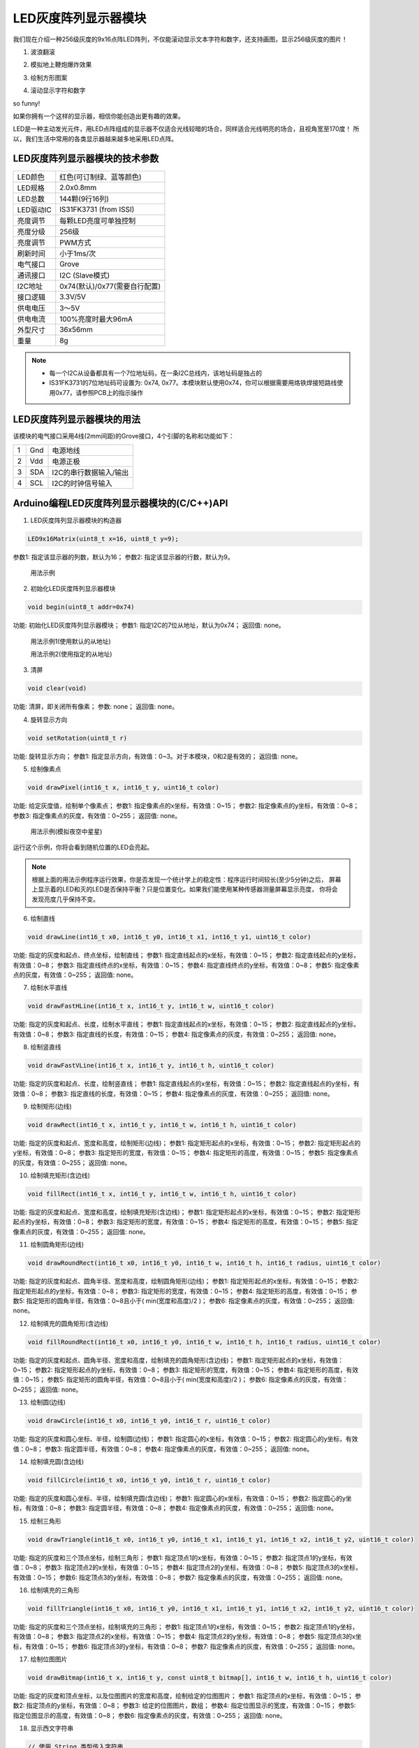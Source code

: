 .. _Grove_D4_GreyLED9x16MatrixModule:

===========================
LED灰度阵列显示器模块
===========================

我们现在介绍一种256级灰度的9x16点阵LED阵列，不仅能滚动显示文本字符和数字，还支持画图，显示256级灰度的图片！

1. 波浪翻滚

.. image:: ../_static/images/GroveModules/Grove_D4_GreyLED9x16MatrixModule/IMG_2551.gif
    :align: center 

2. 模拟地上鞭炮爆炸效果

.. image:: ../_static/images/GroveModules/Grove_D4_GreyLED9x16MatrixModule/IMG_2552.gif
    :align: center 

3. 绘制方形图案

.. image:: ../_static/images/GroveModules/Grove_D4_GreyLED9x16MatrixModule/IMG_2553.gif
    :align: center 

4. 滚动显示字符和数字

.. image:: ../_static/images/GroveModules/Grove_D4_GreyLED9x16MatrixModule/IMG_2554.gif
    :align: center 

so funny! 

如果你拥有一个这样的显示器，相信你能创造出更有趣的效果。

LED是一种主动发光元件，用LED点阵组成的显示器不仅适合光线较暗的场合，同样适合光线明亮的场合，且视角宽至170度！
所以，我们生活中常用的各类显示器越来越多地采用LED点阵。


LED灰度阵列显示器模块的技术参数
===========================

==========  ====================================
LED颜色      红色(可订制绿、蓝等颜色)
LED规格      2.0x0.8mm
LED总数      144颗(9行16列)
LED驱动IC    IS31FK3731 (from ISSI)
亮度调节      每颗LED亮度可单独控制
亮度分级      256级
亮度调节      PWM方式
刷新时间      小于1ms/次
电气接口      Grove
通讯接口      I2C (Slave模式)
I2C地址      0x74(默认)/0x77(需要自行配置)
接口逻辑      3.3V/5V
供电电压      3～5V
供电电流      100%亮度时最大96mA
外型尺寸      36x56mm
重量         8g
==========  ====================================

.. note::
    * 每一个I2C从设备都具有一个7位地址码，在一条I2C总线内，该地址码是独占的
    * IS31FK3731的7位地址码可设置为: 0x74, 0x77。本模块默认使用0x74，你可以根据需要用烙铁焊接短路线使用0x77，请参照PCB上的指示操作


LED灰度阵列显示器模块的用法
===========================

该模块的电气接口采用4线(2mm间距)的Grove接口，4个引脚的名称和功能如下：

========  ========  ========
1         Gnd       电源地线
2         Vdd       电源正极
3         SDA       I2C的串行数据输入/输出
4         SCL       I2C的时钟信号输入
========  ========  ========


Arduino编程LED灰度阵列显示器模块的(C/C++)API
==========================================

1. LED灰度阵列显示器模块的构造器

.. code-block::

    LED9x16Matrix(uint8_t x=16, uint8_t y=9);

参数1: 指定该显示器的列数，默认为16；
参数2: 指定该显示器的行数，默认为9。

 用法示例

 .. code-block::
    :linenos:

    LED9x16Matrix  ledscr = LED9x16Matrix();


2. 初始化LED灰度阵列显示器模块

.. code-block::

    void begin(uint8_t addr=0x74)

功能: 初始化LED灰度阵列显示器模块；
参数1: 指定I2C的7位从地址，默认为0x74；
返回值: none。


 用法示例1(使用默认的从地址)

 .. code-block::
    :linenos:

    ledscr.begin();  // 使用默认的从地址：0x74


 用法示例2(使用指定的从地址)

 .. code-block::
    :linenos:

    ledscr.begin(0x77);  // 使用指定的从地址：0x77 (请注意，使用这个地址之前，请按PCB上提示用烙铁修改配置)

3. 清屏

.. code-block::

    void clear(void)

功能: 清屏，即关闭所有像素；
参数: none；
返回值: none。

4. 旋转显示方向

.. code-block::

    void setRotation(uint8_t r)

功能: 旋转显示方向；
参数1: 指定显示方向，有效值：0~3。对于本模块，0和2是有效的；
返回值: none。

5. 绘制像素点

.. code-block::

    void drawPixel(int16_t x, int16_t y, uint16_t color)

功能: 给定灰度值，绘制单个像素点；
参数1: 指定像素点的x坐标，有效值：0~15；
参数2: 指定像素点的y坐标，有效值：0~8；
参数3: 指定像素点的灰度，有效值：0~255；
返回值: none。

 用法示例(模拟夜空中星星)

.. code-block::
    :linenos:

    #include <LED9x16Matrix_ESP.h>
    LED9x16Matrix ledmatrix=LED9x16Matrix();

    // 最大间隔的灰度表
    uint8_t greyTable[9] = {0, 1, 3, 7, 15, 31, 63, 127, 255};

    void setup() {
        Serial.begin(115200);
        Serial.println();
        Serial.println("demo to LED9x16Matrix");
        ledmatrix.begin(); // 初始化LED灰度显示器
        ledmatrix.setRotation(0); // 默认显示方向
        ledmatrix.clear(); // 清屏
    }
    void loop() {
        int16_t x=random(-1, 16);
        int16_t y=random(-1, 9);
        uint8_t g=random(0, 9);
        ledmatrix.drawPixel(x, y, greyTable[g]); // 随机选择像素，显示随机灰度
        delay(100); 
    }

运行这个示例，你将会看到随机位置的LED会亮起。

.. note::
    根据上面的用法示例程序运行效果，你是否发现一个统计学上的稳定性：程序运行时间较长(至少5分钟)之后，
    屏幕上显示着的LED和灭的LED是否保持平衡？只是位置变化。如果我们能使用某种传感器测量屏幕显示亮度，
    你将会发现亮度几乎保持不变。

6. 绘制直线

.. code-block::

    void drawLine(int16_t x0, int16_t y0, int16_t x1, int16_t y1, uint16_t color)

功能: 指定的灰度和起点、终点坐标，绘制直线；
参数1: 指定直线起点的x坐标，有效值：0~15；
参数2: 指定直线起点的y坐标，有效值：0~8；
参数3: 指定直线终点的x坐标，有效值：0~15；
参数4: 指定直线终点的y坐标，有效值：0~8；
参数5: 指定像素点的灰度，有效值：0~255；
返回值: none。

7. 绘制水平直线

.. code-block::

    void drawFastHLine(int16_t x, int16_t y, int16_t w, uint16_t color)

功能: 指定的灰度和起点、长度，绘制水平直线；
参数1: 指定直线起点的x坐标，有效值：0~15；
参数2: 指定直线起点的y坐标，有效值：0~8；
参数3: 指定直线的长度，有效值：0~15；
参数4: 指定像素点的灰度，有效值：0~255；
返回值: none。

8. 绘制竖直线

.. code-block::

    void drawFastVLine(int16_t x, int16_t y, int16_t h, uint16_t color)

功能: 指定的灰度和起点、长度，绘制竖直线；
参数1: 指定直线起点的x坐标，有效值：0~15；
参数2: 指定直线起点的y坐标，有效值：0~8；
参数3: 指定直线的长度，有效值：0~15；
参数4: 指定像素点的灰度，有效值：0~255；
返回值: none。


9. 绘制矩形(边线)

.. code-block::

    void drawRect(int16_t x, int16_t y, int16_t w, int16_t h, uint16_t color)

功能: 指定的灰度和起点、宽度和高度，绘制矩形(边线)；
参数1: 指定矩形起点的x坐标，有效值：0~15；
参数2: 指定矩形起点的y坐标，有效值：0~8；
参数3: 指定矩形的宽度，有效值：0~15；
参数4: 指定矩形的高度，有效值：0~15；
参数5: 指定像素点的灰度，有效值：0~255；
返回值: none。

10. 绘制填充矩形(含边线)

.. code-block::

    void fillRect(int16_t x, int16_t y, int16_t w, int16_t h, uint16_t color)

功能: 指定的灰度和起点、宽度和高度，绘制填充矩形(含边线)；
参数1: 指定矩形起点的x坐标，有效值：0~15；
参数2: 指定矩形起点的y坐标，有效值：0~8；
参数3: 指定矩形的宽度，有效值：0~15；
参数4: 指定矩形的高度，有效值：0~15；
参数5: 指定像素点的灰度，有效值：0~255；
返回值: none。

11. 绘制圆角矩形(边线)

.. code-block::

    void drawRoundRect(int16_t x0, int16_t y0, int16_t w, int16_t h, int16_t radius, uint16_t color)

功能: 指定的灰度和起点、圆角半径、宽度和高度，绘制圆角矩形(边线)；
参数1: 指定矩形起点的x坐标，有效值：0~15；
参数2: 指定矩形起点的y坐标，有效值：0~8；
参数3: 指定矩形的宽度，有效值：0~15；
参数4: 指定矩形的高度，有效值：0~15；
参数5: 指定矩形的圆角半径，有效值：0~8且小于( min(宽度和高度)/2 )；
参数6: 指定像素点的灰度，有效值：0~255；
返回值: none。

12. 绘制填充的圆角矩形(含边线)

.. code-block::

    void fillRoundRect(int16_t x0, int16_t y0, int16_t w, int16_t h, int16_t radius, uint16_t color)

功能: 指定的灰度和起点、圆角半径、宽度和高度，绘制填充的圆角矩形(含边线)；
参数1: 指定矩形起点的x坐标，有效值：0~15；
参数2: 指定矩形起点的y坐标，有效值：0~8；
参数3: 指定矩形的宽度，有效值：0~15；
参数4: 指定矩形的高度，有效值：0~15；
参数5: 指定矩形的圆角半径，有效值：0~8且小于( min(宽度和高度)/2 )；
参数6: 指定像素点的灰度，有效值：0~255；
返回值: none。


13. 绘制圆(边线)

.. code-block::

    void drawCircle(int16_t x0, int16_t y0, int16_t r, uint16_t color)

功能: 指定的灰度和圆心坐标、半径，绘制圆(边线)；
参数1: 指定圆心的x坐标，有效值：0~15；
参数2: 指定圆心的y坐标，有效值：0~8；
参数3: 指定圆半径，有效值：0~8；
参数4: 指定像素点的灰度，有效值：0~255；
返回值: none。

14. 绘制填充圆(含边线)

.. code-block::

    void fillCircle(int16_t x0, int16_t y0, int16_t r, uint16_t color)

功能: 指定的灰度和圆心坐标、半径，绘制填充圆(含边线)；
参数1: 指定圆心的x坐标，有效值：0~15；
参数2: 指定圆心的y坐标，有效值：0~8；
参数3: 指定圆半径，有效值：0~8；
参数4: 指定像素点的灰度，有效值：0~255；
返回值: none。

15. 绘制三角形

.. code-block::

    void drawTriangle(int16_t x0, int16_t y0, int16_t x1, int16_t y1, int16_t x2, int16_t y2, uint16_t color)

功能: 指定的灰度和三个顶点坐标，绘制三角形；
参数1: 指定顶点1的x坐标，有效值：0~15；
参数2: 指定顶点1的y坐标，有效值：0~8；
参数3: 指定顶点2的x坐标，有效值：0~15；
参数4: 指定顶点2的y坐标，有效值：0~8；
参数5: 指定顶点3的x坐标，有效值：0~15；
参数6: 指定顶点3的y坐标，有效值：0~8；
参数7: 指定像素点的灰度，有效值：0~255；
返回值: none。

16. 绘制填充的三角形

.. code-block::

    void fillTriangle(int16_t x0, int16_t y0, int16_t x1, int16_t y1, int16_t x2, int16_t y2, uint16_t color)

功能: 指定的灰度和三个顶点坐标，绘制填充的三角形；
参数1: 指定顶点1的x坐标，有效值：0~15；
参数2: 指定顶点1的y坐标，有效值：0~8；
参数3: 指定顶点2的x坐标，有效值：0~15；
参数4: 指定顶点2的y坐标，有效值：0~8；
参数5: 指定顶点3的x坐标，有效值：0~15；
参数6: 指定顶点3的y坐标，有效值：0~8；
参数7: 指定像素点的灰度，有效值：0~255；
返回值: none。

17. 绘制位图图片

.. code-block::

    void drawBitmap(int16_t x, int16_t y, const uint8_t bitmap[], int16_t w, int16_t h, uint16_t color)

功能: 指定的灰度和顶点坐标，以及位图图片的宽度和高度，绘制给定的位图图片；
参数1: 指定顶点的x坐标，有效值：0~15；
参数2: 指定顶点的y坐标，有效值：0~8；
参数3: 给定的位图图片，数组；
参数4: 指定位图显示的宽度，有效值：0~15；
参数5: 指定位图显示的高度，有效值：0~8；
参数6: 指定像素点的灰度，有效值：0~255；
返回值: none。

18. 显示西文字符串

.. code-block::

    // 使用 String 类型传入字符串
    void showText(String txt, uint8_t textBrightness=20, bool waitingdone=true)
    // 使用 uint8_t 型数组和数组长度传入字符串
    void showText(uint8_t textStr[], uint8_t textStrLen, uint8_t textBrightness=20, bool waitingdone=true)

功能: 指定灰度，滚动显示指定的字符串；
参数1: 指定待显示的字符串，字符串长度不能超过32；
(参数2: 指定参数1中数组的长度；)
参数3: 指定显示的灰度，有效值：0~255，默认为20；
参数4: 指定是否滚动显示，默认为滚动显示；
返回值: none。

19. 显示数值

.. code-block::

    void showNumber( number, uint8_t textBrightness=20, bool waitingdone=true)

功能: 指定灰度，滚动显示指定的数值；
参数1: 指定待显示的数值。务必以明确的待显示数值的数据类型(uint8_t/int8_t/uint16_t/int16_t/uint32_t/int32_t/float)；
参数3: 指定显示的灰度，有效值：0~255，默认为20；
参数4: 指定是否滚动显示，默认为滚动显示；
返回值: none。


.. _Arduino IDE 1.8x: www.arduino.cc
.. _易造云平台: https://www.ezaoyun.com/
.. _Scratch: https://www.ezaoyun.com:6363/
.. _BlueBox4(蓝盒4): http://www.hibottoy.com/blueBox.html


在Arduino环境使用LED灰度阵列显示器模块
=====================================

如果你已经安装 `Arduino IDE 1.8x`_ 只需要安装 `BlueBox4(蓝盒4)`_ 的BSP(板级支持包)即可实现下面的示例。

复制下面的 `BlueBox4(蓝盒4)`_ 的BSP链接：
https://www.ezaoyun.com:8888/hardware/bluebox4/package_bluebox4_index.json

并根据下图提示的过程维护BSP URL 

.. image:: ../_static/images/GroveModules/Grove_S16_UltrasonicDistanceMeasuringModule/Install_BB4_BSP_1.jpeg
    :align: center

然后启动Arduino的“开发板管理器”，步骤如下图所示。

.. image:: ../_static/images/GroveModules/Grove_S16_UltrasonicDistanceMeasuringModule/Install_BB4_BSP_2.jpeg
    :align: center

在弹出的"Arduino开发板管理器"窗口的搜索栏输入“BlueBox”，然后选择安装BlueBox4。

.. image:: ../_static/images/GroveModules/Grove_S16_UltrasonicDistanceMeasuringModule/Install_BB4_BSP_3.jpeg
    :align: center

或许你在想，使用LED灰度阵列显示器模块，为啥要安装 `BlueBox4(蓝盒4)`_ 的BSP?
这个BSP包含有LED灰度阵列显示器模块的C++库！当你安装好 `BlueBox4(蓝盒4)`_ 的BSP之后，就可以直接使用LED灰度阵列显示器模块了。

 应用示例2:

这个示例也是LED灰度阵列显示器模块的Arduino库自带的，按下图所述过程打开该示例。

.. image:: ../_static/images/GroveModules/Grove_D4_GreyLED9x16MatrixModule/Arduino_0.jpg
    :align: center 

实现本示例之前，需要用专用4芯线将LED灰度阵列显示器模块与 `BlueBox4(蓝盒4)`_ 的(P6和P7)插座连接，(P6和P7)插座也就是I2C插座。
然后打开示例程序，点击“编译并下载”按钮，将程序下载到 `BlueBox4(蓝盒4)`_ 主控制器，即可看到“模拟地上鞭炮爆炸的效果”

该示例程序的源码如下：

.. code-block::
    :linenos:

    #include <LED9x16Matrix_ESP.h>
    LED9x16Matrix  ledmatrix;

    void setup() {
        ledmatrix.begin();
        ledmatrix.setRotation(0);
        ledmatrix.clear();
    }

    void loop() {
        uint8_t xc, yc, dt;
        // 模拟放鞭炮的效果，中心点最亮，依次越来越暗，中心点最先消失
        // 中心点的位置是随机的，持续时间也是随机的
        xc = random(2, 14); yc = random(2, 7);
        dt = random(20, 41);
        ledmatrix.drawPixel(xc, yc, 127);
        delay(dt+10);
        ledmatrix.drawCircle(xc, yc, 1, 64);
        delay(dt);
        ledmatrix.clear();
        ledmatrix.drawCircle(xc, yc, 2, 8);
        ledmatrix.drawCircle(xc, yc, 3, 2);
        delay(60-dt);
        ledmatrix.clear();
        delay(10);
    }

放鞭炮是我国春节的民俗，虽然现在很多城市都禁止燃放鞭炮。当本示例程序在执行期间，我们可以下载或录制一段鞭炮声做背景音，
同时播放“恭喜发财”的音乐，营造一份春节期间的新年快乐氛围。




